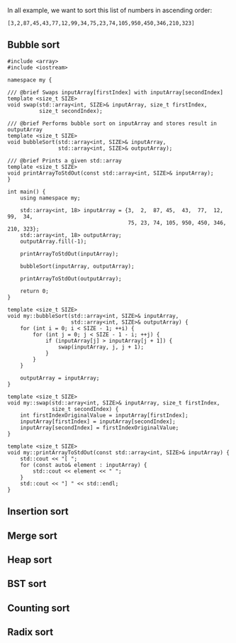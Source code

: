 In all example, we want to sort this list of numbers in ascending order:

#+BEGIN_SRC 
[3,2,87,45,43,77,12,99,34,75,23,74,105,950,450,346,210,323]
#+END_SRC

** Bubble sort
#+BEGIN_SRC C++ :exports both
#include <array>
#include <iostream>

namespace my {

/// @brief Swaps inputArray[firstIndex] with inputArray[secondIndex]
template <size_t SIZE>
void swap(std::array<int, SIZE>& inputArray, size_t firstIndex,
          size_t secondIndex);

/// @brief Performs bubble sort on inputArray and stores result in outputArray
template <size_t SIZE>
void bubbleSort(std::array<int, SIZE>& inputArray,
                std::array<int, SIZE>& outputArray);

/// @brief Prints a given std::array
template <size_t SIZE>
void printArrayToStdOut(const std::array<int, SIZE>& inputArray);
}

int main() {
    using namespace my;

    std::array<int, 18> inputArray = {3,  2,  87, 45,  43,  77,  12,  99,  34,
                                      75, 23, 74, 105, 950, 450, 346, 210, 323};
    std::array<int, 18> outputArray;
    outputArray.fill(-1);

    printArrayToStdOut(inputArray);

    bubbleSort(inputArray, outputArray);

    printArrayToStdOut(outputArray);

    return 0;
}

template <size_t SIZE>
void my::bubbleSort(std::array<int, SIZE>& inputArray,
                    std::array<int, SIZE>& outputArray) {
    for (int i = 0; i < SIZE - 1; ++i) {
        for (int j = 0; j < SIZE - 1 - i; ++j) {
            if (inputArray[j] > inputArray[j + 1]) {
                swap(inputArray, j, j + 1);
            }
        }
    }

    outputArray = inputArray;
}

template <size_t SIZE>
void my::swap(std::array<int, SIZE>& inputArray, size_t firstIndex,
              size_t secondIndex) {
    int firstIndexOriginalValue = inputArray[firstIndex];
    inputArray[firstIndex] = inputArray[secondIndex];
    inputArray[secondIndex] = firstIndexOriginalValue;
}

template <size_t SIZE>
void my::printArrayToStdOut(const std::array<int, SIZE>& inputArray) {
    std::cout << "[ ";
    for (const auto& element : inputArray) {
        std::cout << element << " ";
    }
    std::cout << "] " << std::endl;
}
#+END_SRC

#+RESULTS:
| [ | 3 | 2 | 87 | 45 | 43 | 77 | 12 | 99 | 34 | 75 | 23 | 74 | 105 | 950 | 450 | 346 | 210 | 323 | ] |
| [ | 2 | 3 | 12 | 23 | 34 | 43 | 45 | 74 | 75 | 77 | 87 | 99 | 105 | 210 | 323 | 346 | 450 | 950 | ] |

** Insertion sort
** Merge sort
** Heap sort
** BST sort
** Counting sort
** Radix sort
